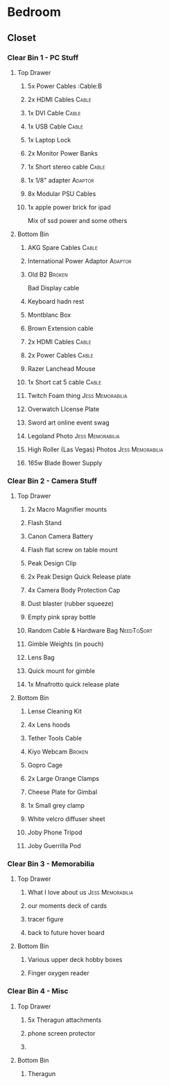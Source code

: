 * Bedroom
** Closet
*** Clear Bin 1 - PC Stuff
**** Top Drawer
***** 5x Power Cables                                             :Cable:B
***** 2x HDMI Cables                                              :Cable:
***** 1x DVI Cable                                                :Cable:
***** 1x USB Cable                                                :Cable:
***** 1x Laptop Lock
***** 2x Monitor Power Banks
***** 1x Short stereo cable                                       :Cable:
***** 1x 1/8" adapter                                           :Adaptor:
***** 8x Modular PSU Cables
***** 1x apple power brick for ipad
Mix of ssd power and some others
**** Bottom Bin
***** AKG Spare Cables                                            :Cable:
***** International Power Adaptor                               :Adaptor:
***** Old B2                                                     :Broken:
Bad Display cable
***** Keyboard hadn rest
***** Montblanc Box
***** Brown Extension cable
***** 2x HDMI Cables                                              :Cable:
***** 2x Power Cables                                             :Cable:
***** Razer Lanchead Mouse
***** 1x Short cat 5 cable                                        :Cable:
***** Twitch Foam thing                                :Jess:Memorabilia:
***** Overwatch LIcense Plate
***** Sword art online event swag
***** Legoland Photo                                   :Jess:Memorabilia:
***** High Roller (Las Vegas) Photos                   :Jess:Memorabilia:
***** 165w Blade Bower Supply
*** Clear Bin 2 - Camera Stuff
**** Top Drawer
***** 2x Macro Magnifier mounts
***** Flash Stand
***** Canon Camera Battery
***** Flash flat screw on table mount
***** Peak Design Clip
***** 2x Peak Design Quick Release plate
***** 4x Camera Body Protection Cap
***** Dust blaster (rubber squeeze)
***** Empty pink spray bottle
***** Random Cable & Hardware Bag                            :NeedToSort:
***** Gimble Weights (in pouch)
***** Lens Bag
***** Quick mount for gimble
***** 1x Mnafrotto quick release plate
**** Bottom Bin
***** Lense Cleaning Kit
***** 4x Lens hoods
***** Tether Tools Cable 
***** Kiyo Webcam                                                :Broken:
***** Gopro Cage
***** 2x Large Orange Clamps
***** Cheese Plate for Gimbal
***** 1x Small grey clamp
***** White velcro diffuser sheet
***** Joby Phone Tripod
***** Joby Guerrilla Pod
*** Clear Bin 3 - Memorabilia
**** Top Drawer
***** What I love about us                             :Jess:Memorabilia:
***** our moments deck of cards
***** tracer figure
***** back to future hover board
**** Bottom Bin
***** Various upper deck hobby boxes
***** Finger oxygen reader
*** Clear Bin 4 - Misc
**** Top Drawer
***** 5x Theragun attachments
***** phone screen protector
***** 

**** Bottom Bin
***** Theragun
